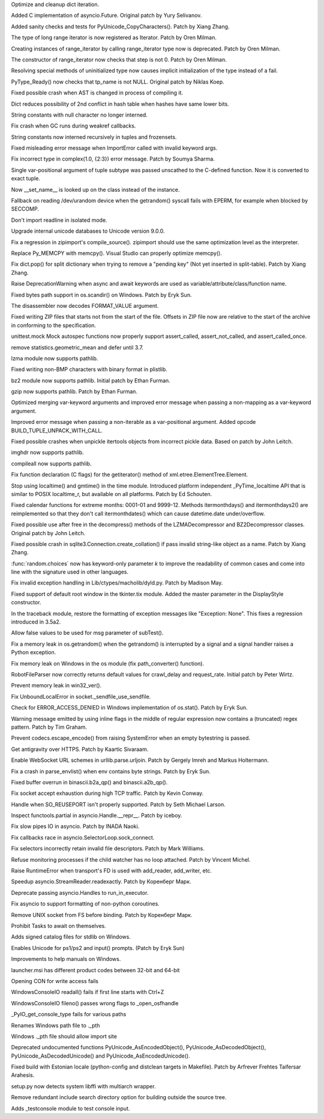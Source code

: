 .. bpo: 28183
.. date: 9707
.. nonce: MJZeNd
.. release date: 2016-10-10
.. section: Core and Builtins

Optimize and cleanup dict iteration.

..

.. bpo: 26081
.. date: 9706
.. nonce: _x5vjl
.. section: Core and Builtins

Added C implementation of asyncio.Future. Original patch by Yury Selivanov.

..

.. bpo: 28379
.. date: 9705
.. nonce: DuXlco
.. section: Core and Builtins

Added sanity checks and tests for PyUnicode_CopyCharacters(). Patch by Xiang
Zhang.

..

.. bpo: 28376
.. date: 9704
.. nonce: oPD-5D
.. section: Core and Builtins

The type of long range iterator is now registered as Iterator. Patch by Oren
Milman.

..

.. bpo: 28376
.. date: 9703
.. nonce: YEy-uG
.. section: Core and Builtins

Creating instances of range_iterator by calling range_iterator type now is
deprecated.  Patch by Oren Milman.

..

.. bpo: 28376
.. date: 9702
.. nonce: fLeHM2
.. section: Core and Builtins

The constructor of range_iterator now checks that step is not 0. Patch by
Oren Milman.

..

.. bpo: 26906
.. date: 9701
.. nonce: YBjcwI
.. section: Core and Builtins

Resolving special methods of uninitialized type now causes implicit
initialization of the type instead of a fail.

..

.. bpo: 18287
.. date: 9700
.. nonce: k6jffS
.. section: Core and Builtins

PyType_Ready() now checks that tp_name is not NULL. Original patch by Niklas
Koep.

..

.. bpo: 24098
.. date: 9699
.. nonce: XqlP_1
.. section: Core and Builtins

Fixed possible crash when AST is changed in process of compiling it.

..

.. bpo: 28201
.. date: 9698
.. nonce: GWUxAy
.. section: Core and Builtins

Dict reduces possibility of 2nd conflict in hash table when hashes have same
lower bits.

..

.. bpo: 28350
.. date: 9697
.. nonce: 8M5Eg9
.. section: Core and Builtins

String constants with null character no longer interned.

..

.. bpo: 26617
.. date: 9696
.. nonce: Gh5LvN
.. section: Core and Builtins

Fix crash when GC runs during weakref callbacks.

..

.. bpo: 27942
.. date: 9695
.. nonce: ZGuhns
.. section: Core and Builtins

String constants now interned recursively in tuples and frozensets.

..

.. bpo: 21578
.. date: 9694
.. nonce: GI1bhj
.. section: Core and Builtins

Fixed misleading error message when ImportError called with invalid keyword
args.

..

.. bpo: 28203
.. date: 9693
.. nonce: LRn5vp
.. section: Core and Builtins

Fix incorrect type in complex(1.0, {2:3}) error message. Patch by Soumya
Sharma.

..

.. bpo: 28086
.. date: 9692
.. nonce: JsQPMQ
.. section: Core and Builtins

Single var-positional argument of tuple subtype was passed unscathed to the
C-defined function.  Now it is converted to exact tuple.

..

.. bpo: 28214
.. date: 9691
.. nonce: zQF8Em
.. section: Core and Builtins

Now __set_name__ is looked up on the class instead of the instance.

..

.. bpo: 27955
.. date: 9690
.. nonce: HC4pZ4
.. section: Core and Builtins

Fallback on reading /dev/urandom device when the getrandom() syscall fails
with EPERM, for example when blocked by SECCOMP.

..

.. bpo: 28192
.. date: 9689
.. nonce: eR6stU
.. section: Core and Builtins

Don't import readline in isolated mode.

..

.. bpo: 0
.. date: 9688
.. nonce: 9EbOiD
.. section: Core and Builtins

Upgrade internal unicode databases to Unicode version 9.0.0.

..

.. bpo: 28131
.. date: 9687
.. nonce: owq0wW
.. section: Core and Builtins

Fix a regression in zipimport's compile_source().  zipimport should use the
same optimization level as the interpreter.

..

.. bpo: 28126
.. date: 9686
.. nonce: Qf6-uQ
.. section: Core and Builtins

Replace Py_MEMCPY with memcpy(). Visual Studio can properly optimize
memcpy().

..

.. bpo: 28120
.. date: 9685
.. nonce: e5xc1i
.. section: Core and Builtins

Fix dict.pop() for split dictionary when trying to remove a "pending key"
(Not yet inserted in split-table). Patch by Xiang Zhang.

..

.. bpo: 26182
.. date: 9684
.. nonce: jYlqTO
.. section: Core and Builtins

Raise DeprecationWarning when async and await keywords are used as
variable/attribute/class/function name.

..

.. bpo: 27998
.. date: 9683
.. nonce: CPhy4H
.. section: Library

Fixed bytes path support in os.scandir() on Windows. Patch by Eryk Sun.

..

.. bpo: 28317
.. date: 9682
.. nonce: LgHleA
.. section: Library

The disassembler now decodes FORMAT_VALUE argument.

..

.. bpo: 26293
.. date: 9681
.. nonce: 2mjvwX
.. section: Library

Fixed writing ZIP files that starts not from the start of the file.  Offsets
in ZIP file now are relative to the start of the archive in conforming to
the specification.

..

.. bpo: 28380
.. date: 9680
.. nonce: jKPMzH
.. section: Library

unittest.mock Mock autospec functions now properly support assert_called,
assert_not_called, and assert_called_once.

..

.. bpo: 27181
.. date: 9679
.. nonce: SQyDpC
.. section: Library

remove statistics.geometric_mean and defer until 3.7.

..

.. bpo: 28229
.. date: 9678
.. nonce: BKAxcS
.. section: Library

lzma module now supports pathlib.

..

.. bpo: 28321
.. date: 9677
.. nonce: bQ-IIX
.. section: Library

Fixed writing non-BMP characters with binary format in plistlib.

..

.. bpo: 28225
.. date: 9676
.. nonce: 6N28nu
.. section: Library

bz2 module now supports pathlib.  Initial patch by Ethan Furman.

..

.. bpo: 28227
.. date: 9675
.. nonce: 7lUz8i
.. section: Library

gzip now supports pathlib.  Patch by Ethan Furman.

..

.. bpo: 27358
.. date: 9674
.. nonce: t288Iv
.. section: Library

Optimized merging var-keyword arguments and improved error message when
passing a non-mapping as a var-keyword argument.

..

.. bpo: 28257
.. date: 9673
.. nonce: SVD_IH
.. section: Library

Improved error message when passing a non-iterable as a var-positional
argument.  Added opcode BUILD_TUPLE_UNPACK_WITH_CALL.

..

.. bpo: 28322
.. date: 9672
.. nonce: l9hzap
.. section: Library

Fixed possible crashes when unpickle itertools objects from incorrect pickle
data.  Based on patch by John Leitch.

..

.. bpo: 28228
.. date: 9671
.. nonce: 1qBwdM
.. section: Library

imghdr now supports pathlib.

..

.. bpo: 28226
.. date: 9670
.. nonce: nMXiwU
.. section: Library

compileall now supports pathlib.

..

.. bpo: 28314
.. date: 9669
.. nonce: N7YrkN
.. section: Library

Fix function declaration (C flags) for the getiterator() method of
xml.etree.ElementTree.Element.

..

.. bpo: 28148
.. date: 9668
.. nonce: Flzndx
.. section: Library

Stop using localtime() and gmtime() in the time module.
Introduced platform independent _PyTime_localtime API that is similar to
POSIX localtime_r, but available on all platforms.  Patch by Ed Schouten.

..

.. bpo: 28253
.. date: 9667
.. nonce: aLfmhe
.. section: Library

Fixed calendar functions for extreme months: 0001-01 and 9999-12.
Methods itermonthdays() and itermonthdays2() are reimplemented so that they
don't call itermonthdates() which can cause datetime.date under/overflow.

..

.. bpo: 28275
.. date: 9666
.. nonce: EhWIsz
.. section: Library

Fixed possible use after free in the decompress() methods of the
LZMADecompressor and BZ2Decompressor classes. Original patch by John Leitch.

..

.. bpo: 27897
.. date: 9665
.. nonce: I0Ppmx
.. section: Library

Fixed possible crash in sqlite3.Connection.create_collation() if pass
invalid string-like object as a name.  Patch by Xiang Zhang.

..

.. bpo: 18844
.. date: 9664
.. nonce: fQsEdn
.. section: Library

:func:`random.choices` now has keyword-only parameter *k* to improve the
readability of common cases and come into line with the signature used in
other languages.

..

.. bpo: 18893
.. date: 9663
.. nonce: osiX5c
.. section: Library

Fix invalid exception handling in Lib/ctypes/macholib/dyld.py. Patch by
Madison May.

..

.. bpo: 27611
.. date: 9662
.. nonce: A_ArH_
.. section: Library

Fixed support of default root window in the tkinter.tix module. Added the
master parameter in the DisplayStyle constructor.

..

.. bpo: 27348
.. date: 9661
.. nonce: tDx7Vw
.. section: Library

In the traceback module, restore the formatting of exception messages like
"Exception: None".  This fixes a regression introduced in 3.5a2.

..

.. bpo: 25651
.. date: 9660
.. nonce: 3UhyPo
.. section: Library

Allow false values to be used for msg parameter of subTest().

..

.. bpo: 27778
.. date: 9659
.. nonce: Yyo1aP
.. section: Library

Fix a memory leak in os.getrandom() when the getrandom() is interrupted by a
signal and a signal handler raises a Python exception.

..

.. bpo: 28200
.. date: 9658
.. nonce: 4IEbr7
.. section: Library

Fix memory leak on Windows in the os module (fix path_converter() function).

..

.. bpo: 25400
.. date: 9657
.. nonce: d9Qn0E
.. section: Library

RobotFileParser now correctly returns default values for crawl_delay and
request_rate.  Initial patch by Peter Wirtz.

..

.. bpo: 27932
.. date: 9656
.. nonce: mtgl-6
.. section: Library

Prevent memory leak in win32_ver().

..

.. bpo: 0
.. date: 9655
.. nonce: iPpjqX
.. section: Library

Fix UnboundLocalError in socket._sendfile_use_sendfile.

..

.. bpo: 28075
.. date: 9654
.. nonce: aLiUs9
.. section: Library

Check for ERROR_ACCESS_DENIED in Windows implementation of os.stat().  Patch
by Eryk Sun.

..

.. bpo: 22493
.. date: 9653
.. nonce: Mv_hZf
.. section: Library

Warning message emitted by using inline flags in the middle of regular
expression now contains a (truncated) regex pattern. Patch by Tim Graham.

..

.. bpo: 25270
.. date: 9652
.. nonce: jrZruM
.. section: Library

Prevent codecs.escape_encode() from raising SystemError when an empty
bytestring is passed.

..

.. bpo: 28181
.. date: 9651
.. nonce: NGc4Yv
.. section: Library

Get antigravity over HTTPS. Patch by Kaartic Sivaraam.

..

.. bpo: 25895
.. date: 9650
.. nonce: j92qoQ
.. section: Library

Enable WebSocket URL schemes in urllib.parse.urljoin. Patch by Gergely Imreh
and Markus Holtermann.

..

.. bpo: 28114
.. date: 9649
.. nonce: gmFXsA
.. section: Library

Fix a crash in parse_envlist() when env contains byte strings. Patch by Eryk
Sun.

..

.. bpo: 27599
.. date: 9648
.. nonce: itvm8T
.. section: Library

Fixed buffer overrun in binascii.b2a_qp() and binascii.a2b_qp().

..

.. bpo: 27906
.. date: 9647
.. nonce: TBBXrv
.. section: Library

Fix socket accept exhaustion during high TCP traffic. Patch by Kevin Conway.

..

.. bpo: 28174
.. date: 9646
.. nonce: CV1UdI
.. section: Library

Handle when SO_REUSEPORT isn't properly supported. Patch by Seth Michael
Larson.

..

.. bpo: 26654
.. date: 9645
.. nonce: XtzTE9
.. section: Library

Inspect functools.partial in asyncio.Handle.__repr__. Patch by iceboy.

..

.. bpo: 26909
.. date: 9644
.. nonce: ASiakT
.. section: Library

Fix slow pipes IO in asyncio. Patch by INADA Naoki.

..

.. bpo: 28176
.. date: 9643
.. nonce: sU8R6L
.. section: Library

Fix callbacks race in asyncio.SelectorLoop.sock_connect.

..

.. bpo: 27759
.. date: 9642
.. nonce: qpMDGq
.. section: Library

Fix selectors incorrectly retain invalid file descriptors. Patch by Mark
Williams.

..

.. bpo: 28368
.. date: 9641
.. nonce: fGl9y4
.. section: Library

Refuse monitoring processes if the child watcher has no loop attached. Patch
by Vincent Michel.

..

.. bpo: 28369
.. date: 9640
.. nonce: 8DTANe
.. section: Library

Raise RuntimeError when transport's FD is used with add_reader, add_writer,
etc.

..

.. bpo: 28370
.. date: 9639
.. nonce: 18jBuZ
.. section: Library

Speedup asyncio.StreamReader.readexactly. Patch by Коренберг Марк.

..

.. bpo: 28371
.. date: 9638
.. nonce: U9Zqdk
.. section: Library

Deprecate passing asyncio.Handles to run_in_executor.

..

.. bpo: 28372
.. date: 9637
.. nonce: njcIPk
.. section: Library

Fix asyncio to support formatting of non-python coroutines.

..

.. bpo: 28399
.. date: 9636
.. nonce: QKIqRX
.. section: Library

Remove UNIX socket from FS before binding. Patch by Коренберг Марк.

..

.. bpo: 27972
.. date: 9635
.. nonce: ZK-GFm
.. section: Library

Prohibit Tasks to await on themselves.

..

.. bpo: 28402
.. date: 9634
.. nonce: v9zETJ
.. section: Windows

Adds signed catalog files for stdlib on Windows.

..

.. bpo: 28333
.. date: 9633
.. nonce: KnpeO4
.. section: Windows

Enables Unicode for ps1/ps2 and input() prompts. (Patch by Eryk Sun)

..

.. bpo: 28251
.. date: 9632
.. nonce: tR_AFs
.. section: Windows

Improvements to help manuals on Windows.

..

.. bpo: 28110
.. date: 9631
.. nonce: cnkP5F
.. section: Windows

launcher.msi has different product codes between 32-bit and 64-bit

..

.. bpo: 28161
.. date: 9630
.. nonce: hF91LI
.. section: Windows

Opening CON for write access fails

..

.. bpo: 28162
.. date: 9629
.. nonce: 3FHPVD
.. section: Windows

WindowsConsoleIO readall() fails if first line starts with Ctrl+Z

..

.. bpo: 28163
.. date: 9628
.. nonce: -DUgJw
.. section: Windows

WindowsConsoleIO fileno() passes wrong flags to _open_osfhandle

..

.. bpo: 28164
.. date: 9627
.. nonce: 5MfN0J
.. section: Windows

_PyIO_get_console_type fails for various paths

..

.. bpo: 28137
.. date: 9626
.. nonce: C1uvzY
.. section: Windows

Renames Windows path file to ._pth

..

.. bpo: 28138
.. date: 9625
.. nonce: pNdv64
.. section: Windows

Windows ._pth file should allow import site

..

.. bpo: 28426
.. date: 9624
.. nonce: zPwvbI
.. section: C API

Deprecated undocumented functions PyUnicode_AsEncodedObject(),
PyUnicode_AsDecodedObject(), PyUnicode_AsDecodedUnicode() and
PyUnicode_AsEncodedUnicode().

..

.. bpo: 28258
.. date: 9623
.. nonce: iKtAHd
.. section: Build

Fixed build with Estonian locale (python-config and distclean targets in
Makefile).  Patch by Arfrever Frehtes Taifersar Arahesis.

..

.. bpo: 26661
.. date: 9622
.. nonce: Z_HNbs
.. section: Build

setup.py now detects system libffi with multiarch wrapper.

..

.. bpo: 15819
.. date: 9621
.. nonce: QVDr3E
.. section: Build

Remove redundant include search directory option for building outside the
source tree.

..

.. bpo: 28217
.. date: 9620
.. nonce: Y37OKV
.. section: Tests

Adds _testconsole module to test console input.
